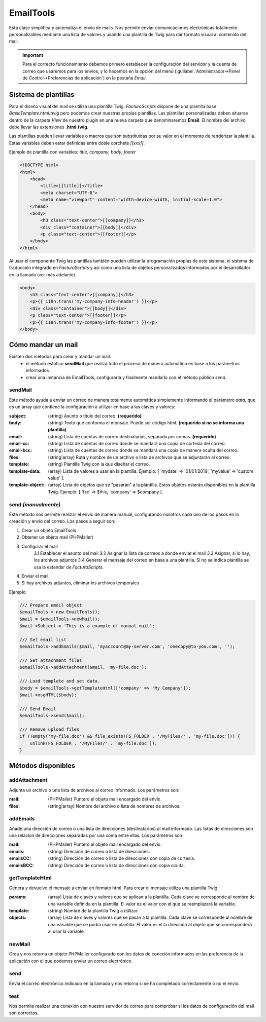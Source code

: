 .. highlight:: rst
.. title:: Facturascripts, Clase EmailTools, envío de mails
.. meta::
  :http-equiv=Content-Type: text/html; charset=UTF-8
  :generator: FacturaScripts Documentacion
  :description: Envío de mails. Plantillas de mails
  :keywords: facturascripts, documentacion, mail, plantilla, template, envíar mails
  :robots: Index, Follow
  :author: Jose Antonio Cuello (Artex Trading)
  :subject: EmailTools FacturaScripts
  :lang: es


##########
EmailTools
##########

Esta clase simplifica y automatiza el envío de mails. Nos permite enviar comunicaciones electrónicas
totalmente personalizables mediante una lista de valores y usando una plantilla de Twig para dar
formato visual al contenido del mail.

.. important::

    Para el correcto funcionamiento debemos primero establecer la configuración del servidor y la cuenta
    de correo que usaremos para los envíos, y lo hacemos en la opción del menú
    (:guilabel:`Administrador->Panel de Control->Preferencias de aplicación`) en la pestaña *Email*.


Sistema de plantillas
=====================

Para el diseño visual del mail se utiliza una plantilla Twig. *FacturaScripts* dispone de una plantilla
base *BasicTemplate.html.twig* pero podemos crear nuestras propias plantillas. Las plantillas personalizadas
deben situarse dentro de la carpeta *View* de nuestro plugin en una nueva carpeta que denominaremos **Email**.
El nombre del archivo debe llevar las extensiones **.html.twig**.

Las plantillas pueden llevar variables o macros que son substituidas por su valor en el momento de renderizar
la plantilla. Estas variables deben estar definidas entre doble corchete *[[xxx]]*.

Ejemplo de plantilla con variables: *title*, *company*, *body*, *footer*

.. code:: html

    <!DOCTYPE html>
    <html>
        <head>
            <title>[[title]]</title>
            <meta charset="UTF-8">
            <meta name="viewport" content="width=device-width, initial-scale=1.0">
        </head>
        <body>
            <h3 class="text-center">[[company]]</h3>
            <div class="container">[[body]]</div>
            <p class="text-center">[[footer]]</p>
        </body>
    </html>

Al usar el componente Twig las plantillas también pueden utilizar la programación propias de este sistema,
el sistema de traducción integrado en *FacturaScripts* y así como una lista de objetos personalizados
informados por el desarrollador en la llamada (ver más adelante).


.. code:: html

    <body>
        <h3 class="text-center">[[company]]</h3>
        <p>{{ i18n.trans('my-company-info-header') }}</p>
        <div class="container">[[body]]</div>
        <p class="text-center">[[footer]]</p>
        <p>{{ i18n.trans('my-company-info-footer') }}</p>
    </body>


Cómo mandar un mail
===================

Existen dos métodos para crear y mandar un mail:
    - el método estático **sendMail** que realiza todo el proceso de manera automática en base a los parámetros informados

    - crear una instancia de EmailTools, configurarla y finalmente mandarlo con el método público *send*.


sendMail
--------

Este método ayuda a envíar un correo de manera totalmente automática simplemente informando el
parámetro *data*, que es un array que contiene la configuración a utilizar en base a las claves y valores:

:subject: (string) Asunto o título del correo. **(requerido)**
:body: (string) Texto que conforma el mensaje. Puede ser código html. **(requerido si no se informa una plantilla)**
:email: (string) Lista de cuentas de correo destinatarias, separada por comas. **(requerido)**
:email-cc: (string) Lista de cuentas de correo donde se mandará una copia de cortesía del correo.
:email-bcc: (string) Lista de cuentas de correo donde se mandará una copia de manera oculta del correo.
:files: (string|array) Ruta y nombre de un archivo o lista de archivos que se adjuntarán al correo.
:template: (string) Plantilla Twig con la que diseñar el correo.
:template-data: (array) Lista de valores a usar en la plantilla. Ejemplo: [ 'mydate' => '01/01/2019', 'myvalue' => 'custom value' ].
:template-object: (array) Lista de objetos que se "pasarán" a la plantilla. Estos objetos estarán disponibles en la plantilla Twig. Ejemplo: [ 'fsc' => $this, 'company' => $company ].

send *(manualmente)*
--------------------

Este método nos permite realizar el envío de manera manual, configurando nosotros cada uno de
los pasos en la creación y envío del correo. Los pasos a seguir son:

1. Crear un objeto EmailTools
2. Obtener un objeto mail (PHPMailer)
3. Configurar el mail
    3.1 Establecer el asunto del mail
    3.2 Asignar la lista de correos a donde enviar el mail
    3.3 Asignar, si lo hay, los archivos adjuntos
    3.4 Generar el mensaje del correo en base a una plantilla. Si no se indica plantilla se usa la estandar de *FacturaScripts*.
4. Enviar el mail
5. Si hay archivos adjuntos, eliminar los archivos temporales

Ejemplo:

.. code:: php

     /// Prepare email object
     $emailTools = new EmailTools();
     $mail = $emailTools->newMail();
     $mail->Subject = 'This is a example of manual mail';

     /// Set email list
     $emailTools->addEmails($mail, 'myaccount@my-server.com', 'onecopy@to-you.com', '');

     /// Set attachment files
     $emailTools->addAttachment($mail, 'my-file.doc');

     /// Load template and set data.
     $body = $emailTools->getTemplateHtml(['company' => 'My Company']);
     $mail->msgHTML($body);

     /// Send Email
     $emailTools->send($mail);

     /// Remove upload files
     if (!empty('my-file.doc') && file_exists(FS_FOLDER . '/MyFiles/' . 'my-file.doc'])) {
         unlink(FS_FOLDER . '/MyFiles/' . 'my-file.doc']);
     }


Métodos disponibles
===================

addAttachment
-------------

Adjunta un archivo o una lista de archivos al correo informado. Los parámetros son:

:mail: (PHPMailer) Puntero al objeto mail encargado del envío.
:files: (string|array) Nombre del archivo o lista de nombres de archivos.


addEmails
---------

Añade una dirección de correo o una lista de direcciones (destinatarios) al mail informado.
Las listas de direcciones son una relacion de direcciones separadas por una coma entre ellas.
Los parámetros son:

:mail: (PHPMailer) Puntero al objeto mail encargado del envío.
:emails: (string) Dirección de correo o lista de direcciones.
:emailsCC: (string) Dirección de correo o lista de direcciones con copia de cortesía.
:emailsBCC: (string) Dirección de correo o lista de direcciones con copia oculta.


getTemplateHtml
---------------

Genera y devuelve el mensaje a enviar en formato html. Para crear el mensaje utiliza una
plantilla Twig.

:params: (array) Lista de claves y valores que se aplican a la plantilla. Cada clave se
    corresponde al nombre de una variable definida en la plantilla. El valor es el valor con
    el que se reemplazará la variable.
:template: (string) Nombre de la plantilla Twig a utilizar.
:objects: (array) Lista de claves y valores que se pasan a la plantilla. Cada clave se
    corresponde al nombre de una variable que se podrá usar en plantilla. El valor es el
    la dirección al objeto que se corresponderá al usar la variable.


newMail
-------

Crea y nos retorna un objeto PHPMailer configurado con los datos de conexión
informados en las preferencia de la aplicación con el que podemos enviar un correo electrónico.


send
----

Envía el correo electrónico indicado en la llamada y nos retorna si se ha completado
correctamente o no el envío.


test
----

Nos permite realizar una conexión con nuestro servidor de correo para comprobar si los
datos de configuración del mail son correctos.
